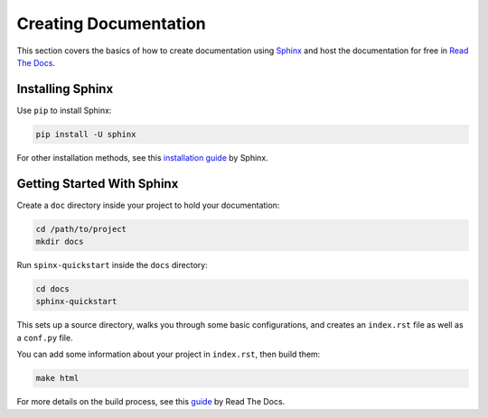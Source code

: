 .. _creating-documentation:

======================
Creating Documentation
======================

This section covers the basics of how to create documentation using `Sphinx`_ and host the documentation for free in `Read The Docs`_.

.. _Sphinx: http://sphinx-doc.org/
.. _Read The Docs: https://readthedocs.org/

Installing Sphinx
-----------------
Use ``pip`` to install Sphinx:

.. code-block:: bash

	pip install -U sphinx

For other installation methods, see this `installation guide`_ by Sphinx.

.. _installation guide: http://www.sphinx-doc.org/en/master/usage/installation.html

Getting Started With Sphinx
---------------------------

Create a ``doc`` directory inside your project to hold your documentation:

.. code-block:: bash

	cd /path/to/project
	mkdir docs

Run ``spinx-quickstart`` inside the ``docs`` directory:

.. code-block:: bash

	cd docs
	sphinx-quickstart

This sets up a source directory, walks you through some basic configurations, and creates an ``index.rst`` file as well as a ``conf.py`` file.

You can add some information about your project in ``index.rst``, then build them:

.. code-block:: bash

	make html

For more details on the build process, see this `guide`_ by Read The Docs.

.. _guide: https://docs.readthedocs.io/en/latest/intro/import-guide.html